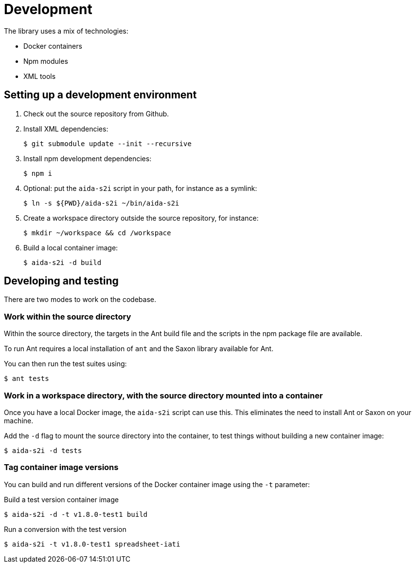 = Development

The library uses a mix of technologies:

* Docker containers
* Npm modules
* XML tools

== Setting up a development environment

. Check out the source repository from Github.

. Install XML dependencies:
+
  $ git submodule update --init --recursive

. Install npm development dependencies:
+
  $ npm i

. Optional: put the `aida-s2i` script in your path, for instance as a symlink:
+
  $ ln -s ${PWD}/aida-s2i ~/bin/aida-s2i

. Create a workspace directory outside the source repository, for instance:
+
  $ mkdir ~/workspace && cd /workspace

. Build a local container image:
+
  $ aida-s2i -d build

== Developing and testing

There are two modes to work on the codebase.

=== Work within the source directory

Within the source directory, the targets in the Ant build file
and the scripts in the npm package file are available.

To run Ant requires a local installation of `ant`
and the Saxon library available for Ant.

You can then run the test suites using:

  $ ant tests

=== Work in a workspace directory, with the source directory mounted into a container

Once you have a local Docker image, the `aida-s2i` script can use this.
This eliminates the need to install Ant or Saxon on your machine.

Add the `-d` flag to mount the source directory into the container,
to test things without building a new container image:

  $ aida-s2i -d tests

=== Tag container image versions

You can build and run different versions of the Docker container image
using the `-t` parameter:

.Build a test version container image
  $ aida-s2i -d -t v1.8.0-test1 build

.Run a conversion with the test version
  $ aida-s2i -t v1.8.0-test1 spreadsheet-iati
